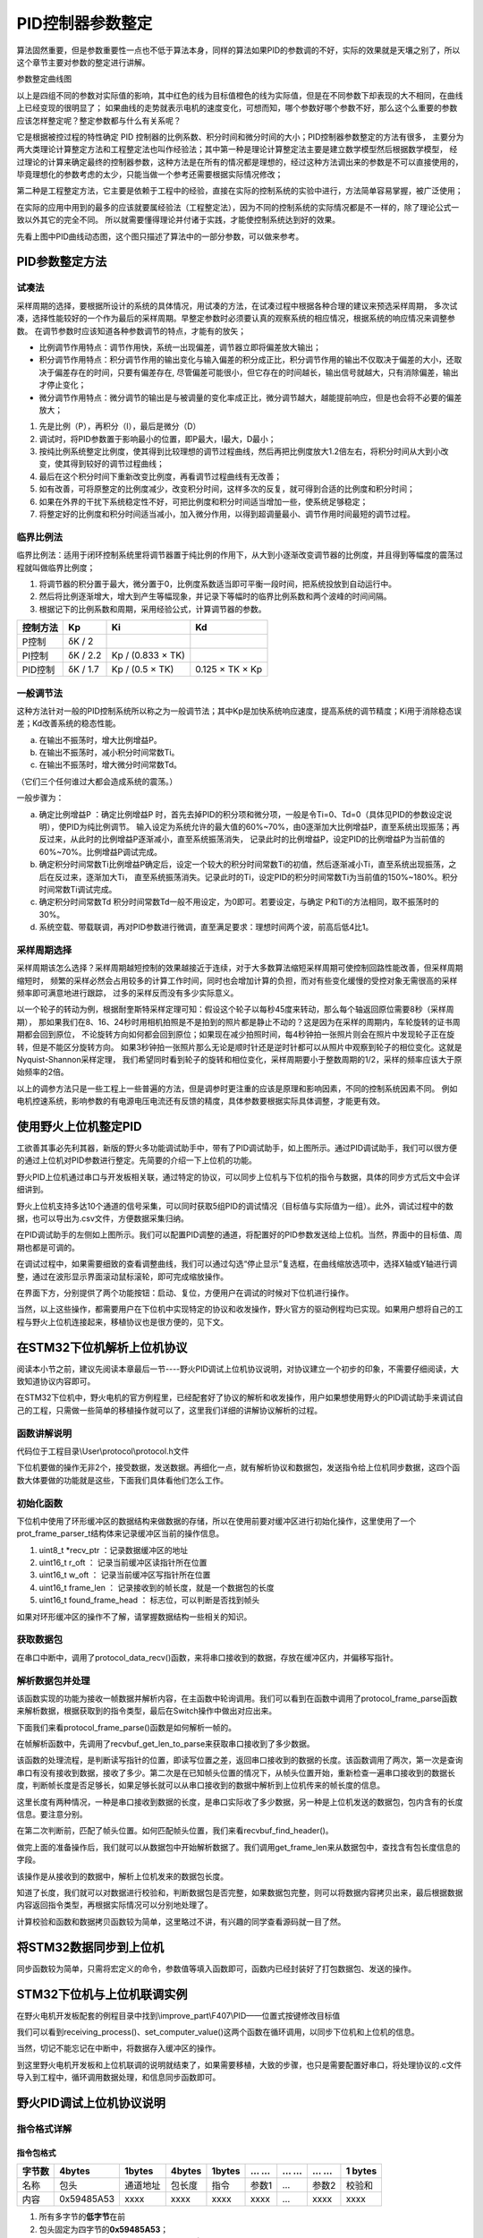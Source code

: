 .. vim: syntax=rst

PID控制器参数整定
==========================================
算法固然重要，但是参数重要性一点也不低于算法本身，同样的算法如果PID的参数调的不好，实际的效果就是天壤之别了，所以这个章节主要对参数的整定进行讲解。

.. image:: ../media/show_line1.png
   :align: center

参数整定曲线图

以上是四组不同的参数对实际值的影响，其中红色的线为目标值橙色的线为实际值，但是在不同参数下却表现的大不相同，在曲线上已经变现的很明显了；
如果曲线的走势就表示电机的速度变化，可想而知，哪个参数好哪个参数不好，那么这个么重要的参数应该怎样整定呢？整定参数都与什么有关系呢？

它是根据被控过程的特性确定 PID 控制器的比例系数、积分时间和微分时间的大小；PID控制器参数整定的方法有很多，
主要分为两大类理论计算整定方法和工程整定法也叫作经验法；其中第一种是理论计算整定法主要是建立数学模型然后根据数学模型，
经过理论的计算来确定最终的控制器参数，这种方法是在所有的情况都是理想的，经过这种方法调出来的参数是不可以直接使用的，
毕竟理想化的参数考虑的太少，只能当做一个参考还需要根据实际情况修改；

第二种是工程整定方法，它主要是依赖于工程中的经验，直接在实际的控制系统的实验中进行，方法简单容易掌握，被广泛使用；

在实际的应用中用到的最多的应该就要属经验法（工程整定法），因为不同的控制系统的实际情况都是不一样的，除了理论公式一致以外其它的完全不同。
所以就需要懂得理论并付诸于实践，才能使控制系统达到好的效果。

.. image:: ../media/pidgif.gif
   :align: center

先看上图中PID曲线动态图，这个图只描述了算法中的一部分参数，可以做来参考。

PID参数整定方法
------------------

试凑法
^^^^^^^^^^^^^^^^^^^^^

采样周期的选择，要根据所设计的系统的具体情况，用试凑的方法，在试凑过程中根据各种合理的建议来预选采样周期，
多次试凑，选择性能较好的一个作为最后的采样周期。早整定参数时必须要认真的观察系统的相应情况，根据系统的响应情况来调整参数。
在调节参数时应该知道各种参数调节的特点，才能有的放矢；

- 比例调节作用特点：调节作用快，系统一出现偏差，调节器立即将偏差放大输出；
- 积分调节作用特点：积分调节作用的输出变化与输入偏差的积分成正比，积分调节作用的输出不仅取决于偏差的大小，还取决于偏差存在的时间，只要有偏差存在,
  尽管偏差可能很小，但它存在的时间越长，输出信号就越大，只有消除偏差，输出才停止变化；
- 微分调节作用特点：微分调节的输出是与被调量的变化率成正比，微分调节越大，越能提前响应，但是也会将不必要的偏差放大；

1. 先是比例（P），再积分（I），最后是微分（D）
#. 调试时，将PID参数置于影响最小的位置，即P最大，I最大，D最小；
#. 按纯比例系统整定比例度，使其得到比较理想的调节过程曲线，然后再把比例度放大1.2倍左右，将积分时间从大到小改变，使其得到较好的调节过程曲线；
#. 最后在这个积分时间下重新改变比例度，再看调节过程曲线有无改善；
#. 如有改善，可将原整定的比例度减少，改变积分时间，这样多次的反复，就可得到合适的比例度和积分时间；
#. 如果在外界的干扰下系统稳定性不好，可把比例度和积分时间适当增加一些，使系统足够稳定；
#. 将整定好的比例度和积分时间适当减小，加入微分作用，以得到超调量最小、调节作用时间最短的调节过程。

临界比例法
^^^^^^^^^^^^^^^^^^^^^

临界比例法：适用于闭环控制系统里将调节器置于纯比例的作用下，从大到小逐渐改变调节器的比例度，并且得到等幅度的震荡过程就叫做临界比例度；

1. 将调节器的积分置于最大，微分置于0，比例度系数适当即可平衡一段时间，把系统投放到自动运行中。
#. 然后将比例逐渐增大，增大到产生等幅现象，并记录下等幅时的临界比例系数和两个波峰的时间间隔。
#. 根据记下的比例系数和周期，采用经验公式，计算调节器的参数。

========== ========== ==================== =================
控制方法     Kp        Ki                   Kd
========== ========== ==================== =================
P控制       δK / 2
PI控制      δK / 2.2   Kp / (0.833 × TK)
PID控制     δK / 1.7   Kp / (0.5 × TK)      0.125 × TK × Kp
========== ========== ==================== =================

一般调节法
^^^^^^^^^^^^^^^^^^^^^

这种方法针对一般的PID控制系统所以称之为一般调节法；其中Kp是加快系统响应速度，提高系统的调节精度；Ki用于消除稳态误差；Kd改善系统的稳态性能。

.. 1. 确定比例系数
..    确定比例系数Kp 时，首先去掉PID 的积分项和微分项，可以令Ki=0、Kd=0，使之成为
..    纯比例调节。输入设定为系统允许输出最大值的60％～70％，比例系数Kp 由0 开始逐渐增
..    大，直至系统出现振荡；再反过来，从此时的比例系数Kp 逐渐减小，直至系统振荡消失。
..    记录此时的比例系数Kp，设定PID 的比例系数Kp 为当前值的60％～70％。
.. #. 确定积分系数
..    比例系数Kp 确定之后，设定一个较大的积分时间常数Ki，然后逐渐减小Ki，直至系统出现
..    振荡，然后再反过来，逐渐增大Ki，直至系统振荡消失。记录此时的Ki，设定PID 的积分
..    时间常数Ki 为当前值的150％～180％。
.. #. 确定微分系数
..    微分时间常数Kd 一般不用设定，为0 即可，此时PID 调节转换为PI 调节。如果需要设定，
..    则与确定Kp 的方法相同，取不振荡时其值的30％。
.. #. 系统空载、带载联调
..    对 PID 参数进行微调，直到满足性能要求。

a. 在输出不振荡时，增大比例增益P。
b. 在输出不振荡时，减小积分时间常数Ti。
c. 在输出不振荡时，增大微分时间常数Td。

（它们三个任何谁过大都会造成系统的震荡。）

一般步骤为：

a. 确定比例增益P ：确定比例增益P 时，首先去掉PID的积分项和微分项，一般是令Ti=0、Td=0（具体见PID的参数设定说明），使PID为纯比例调节。
   输入设定为系统允许的最大值的60%~70%，由0逐渐加大比例增益P，直至系统出现振荡；再反过来，从此时的比例增益P逐渐减小，直至系统振荡消失，
   记录此时的比例增益P，设定PID的比例增益P为当前值的60%~70%。比例增益P调试完成。
b. 确定积分时间常数Ti比例增益P确定后，设定一个较大的积分时间常数Ti的初值，然后逐渐减小Ti，直至系统出现振荡，之后在反过来，逐渐加大Ti，
   直至系统振荡消失。记录此时的Ti，设定PID的积分时间常数Ti为当前值的150%~180%。积分时间常数Ti调试完成。
c. 确定积分时间常数Td 积分时间常数Td一般不用设定，为0即可。若要设定，与确定 P和Ti的方法相同，取不振荡时的30%。
d. 系统空载、带载联调，再对PID参数进行微调，直至满足要求：理想时间两个波，前高后低4比1。

采样周期选择
^^^^^^^^^^^^^^^^^^^^^

采样周期该怎么选择？采样周期越短控制的效果越接近于连续，对于大多数算法缩短采样周期可使控制回路性能改善，但采样周期缩短时，
频繁的采样必然会占用较多的计算工作时间，同时也会增加计算的负担，而对有些变化缓慢的受控对象无需很高的采样频率即可满意地进行跟踪，
过多的采样反而没有多少实际意义。

以一个轮子的转动为例，根据耐奎斯特采样定理可知：假设这个轮子以每秒45度来转动，那么每个轴返回原位需要8秒（采样周期），
那如果我们在8、16、24秒时用相机拍照是不是拍到的照片都是静止不动的？这是因为在采样的周期内，车轮旋转的证书周期都会回到原位，
不论旋转方向如何都会回到原位；如果现在减少拍照时间，每4秒钟拍一张照片则会在照片中发现轮子正在旋转，但是不能区分旋转方向。
如果3秒钟拍一张照片那么无论是顺时针还是逆时针都可以从照片中观察到轮子的相位变化。这就是Nyquist-Shannon采样定理，
我们希望同时看到轮子的旋转和相位变化，采样周期要小于整数周期的1/2，采样的频率应该大于原始频率的2倍。

.. image:: ../media/lunzi.png
   :align: center

以上的调参方法只是一些工程上一些普遍的方法，但是调参时更注重的应该是原理和影响因素，不同的控制系统因素不同。
例如电机控速系统，影响参数的有电源电压电流还有反馈的精度，具体参数要根据实际具体调整，才能更有效。

使用野火上位机整定PID
------------------------------------

.. image:: ../media/野火PID上位机.png
   :align: center
   :alt: 野火PID上位机
   :name: 野火PID上位机

工欲善其事必先利其器，新版的野火多功能调试助手中，带有了PID调试助手，如上图所示。通过PID调试助手，我们可以很方便的通过上位机对PID参数进行整定。先简要的介绍一下上位机的功能。

野火PID上位机通过串口与开发板相关联，通过特定的协议，可以同步上位机与下位机的指令与数据，具体的同步方式后文中会详细讲到。

野火上位机支持多达10个通道的信号采集，可以同时获取5组PID的调试情况（目标值与实际值为一组）。此外，调试过程中的数据，也可以导出为.csv文件，方便数据采集归纳。

.. image:: ../media/野火PID上位机左侧.png
   :align: center
   :alt: 野火PID上位机左侧
   :name: 野火PID上位机左侧

在PID调试助手的左侧如上图所示。我们可以配置PID调整的通道，将配置好的PID参数发送给上位机。当然，界面中的目标值、周期也都是可调的。

在调试过程中，如果需要细致的查看调整曲线，我们可以通过勾选“停止显示”复选框，在曲线缩放选项中，选择X轴或Y轴进行调整，通过在波形显示界面滚动鼠标滚轮，即可完成缩放操作。

在界面下方，分别提供了两个功能按钮：启动、复位，方便用户在调试的时候对下位机进行操作。

当然，以上这些操作，都需要用户在下位机中实现特定的协议和收发操作，野火官方的驱动例程均已实现。如果用户想将自己的工程与野火上位机连接起来，移植协议也是很方便的，见下文。

在STM32下位机解析上位机协议
------------------------------------

阅读本小节之前，建议先阅读本章最后一节----野火PID调试上位机协议说明，对协议建立一个初步的印象，不需要仔细阅读，大致知道协议内容即可。

在STM32下位机中，野火电机的官方例程里，已经配套好了协议的解析和收发操作，用户如果想使用野火的PID调试助手来调试自己的工程，只需做一些简单的移植操作就可以了，这里我们详细的讲解协议解析的过程。

函数讲解说明
^^^^^^^^^^^^^^^^^^^^^
代码位于工程目录\\User\\protocol\\protocol.h文件

.. code-block:: c
   :name: 上位机函数讲解说明(工程目录\\User\\protocol\\protocol.h)
   :caption: 上位机函数讲解说明(工程目录\\User\\protocol\\protocol.h)
   :linenos:

   /**
   * @brief   接收数据处理
   * @param   *data:  要计算的数据的数组.
   * @param   data_len: 数据的大小
   * @return  void.
   */
   void protocol_data_recv(uint8_t *data, uint16_t data_len);

   /**
   * @brief   初始化接收协议
   * @param   void
   * @return  初始化结果.
   */
   int32_t protocol_init(void);

   /**
   * @brief   接收的数据处理
   * @param   void
   * @return  -1：没有找到一个正确的命令.
   */
   int8_t receiving_process(void);

   /**
   * @brief 设置上位机的值
   * @param cmd：命令
   * @param ch: 曲线通道
   * @param data：参数指针
   * @param num：参数个数
   * @retval 无
   */
   void set_computer_value(uint8_t cmd, uint8_t ch, void *data, uint8_t num);

下位机要做的操作无非2个，接受数据，发送数据。再细化一点，就有解析协议和数据包，发送指令给上位机同步数据，这四个函数大体要做的功能就是这些，下面我们具体看他们怎么工作。

初始化函数
^^^^^^^^^^^^^^^^^^^^^

.. code-block:: c
   :name: protocol_init()函数(工程目录\\User\\protocol\\protocol.c)
   :caption: protocol_init()函数(工程目录\\User\\protocol\\protocol.c)
   :linenos:

   struct prot_frame_parser_t
   {
      uint8_t *recv_ptr;
      uint16_t r_oft;
      uint16_t w_oft;
      uint16_t frame_len;
      uint16_t found_frame_head;
   };

   static struct prot_frame_parser_t parser;

   static uint8_t recv_buf[PROT_FRAME_LEN_RECV];
   /**
   * @brief   初始化接收协议
   * @param   void
   * @return  初始化结果.
   */
   int32_t protocol_init(void)
   {
      memset(&parser, 0, sizeof(struct prot_frame_parser_t));
      
      /* 初始化分配数据接收与解析缓冲区*/
      parser.recv_ptr = recv_buf;
   
      return 0;
   }

下位机中使用了环形缓冲区的数据结构来做数据的存储，所以在使用前要对缓冲区进行初始化操作，这里使用了一个prot_frame_parser_t结构体来记录缓冲区当前的操作信息。

(1) uint8_t \*recv_ptr ：记录数据缓冲区的地址
(2) uint16_t r_oft ： 记录当前缓冲区读指针所在位置
(3) uint16_t w_oft ： 记录当前缓冲区写指针所在位置
(4) uint16_t frame_len ： 记录接收到的帧长度，就是一个数据包的长度
(5) uint16_t found_frame_head ： 标志位，可以判断是否找到帧头

如果对环形缓冲区的操作不了解，请掌握数据结构一些相关的知识。

获取数据包
^^^^^^^^^^^^^^^^^^^^^

在串口中断中，调用了protocol_data_recv()函数，来将串口接收到的数据，存放在缓冲区内，并偏移写指针。

.. code-block:: c
   :name: protocol_data_recv()函数(工程目录\\User\\protocol\\protocol.c)
   :caption: protocol_data_recv()函数(工程目录\\User\\protocol\\protocol.c)
   :linenos:

   /**
   * @brief   接收数据处理
   * @param   *data:  要计算的数据的数组.
   * @param   data_len: 数据的大小
   * @return  void.
   */
   void protocol_data_recv(uint8_t *data, uint16_t data_len)
   {
      recvbuf_put_data(parser.recv_ptr, PROT_FRAME_LEN_RECV, parser.w_oft, data, data_len);    // 接收数据
      parser.w_oft = (parser.w_oft + data_len) % PROT_FRAME_LEN_RECV;                          // 计算写偏移
   }


解析数据包并处理
^^^^^^^^^^^^^^^^^^^^^

.. code-block:: c
   :name: receiving_process()函数(工程目录\\User\\protocol\\protocol.c)
   :caption: receiving_process()函数(工程目录\\User\\protocol\\protocol.c)
   :linenos:

   /**
   * @brief   接收的数据处理
   * @param   void
   * @return  -1：没有找到一个正确的命令.
   */
   int8_t receiving_process(void)
   {
   uint8_t frame_data[128];         // 要能放下最长的帧
   uint16_t frame_len = 0;          // 帧长度
   uint8_t cmd_type = CMD_NONE;     // 命令类型
   
   while(1)
   {
      cmd_type = protocol_frame_parse(frame_data, &frame_len);
      switch (cmd_type)
      {
         case CMD_NONE:
         {
         return -1;
         }

         case SET_P_I_D_CMD:
         {
         uint32_t temp0 = COMPOUND_32BIT(&frame_data[13]);
         uint32_t temp1 = COMPOUND_32BIT(&frame_data[17]);
         uint32_t temp2 = COMPOUND_32BIT(&frame_data[21]);
         
         float p_temp, i_temp, d_temp;
         
         p_temp = *(float *)&temp0;
         i_temp = *(float *)&temp1;
         d_temp = *(float *)&temp2;
         
         set_p_i_d(p_temp, i_temp, d_temp);    // 设置 P I D
         }
         break;

         case SET_TARGET_CMD:
         {
         int actual_temp = COMPOUND_32BIT(&frame_data[13]);    // 得到数据
         
         set_point = (actual_temp);    // 设置目标值
         }
         break;
         
         case START_CMD:
         {
           set_motor_enable();              // 启动电机
         }
         break;
         
         case STOP_CMD:
         {
           set_motor_disable();              // 停止电机
         }
         break;
         
         case RESET_CMD:
         {
         HAL_NVIC_SystemReset();          // 复位系统
         }
         break;
         
         case SET_PERIOD_CMD:
         {
         uint32_t temp = COMPOUND_32BIT(&frame_data[13]);     // 周期数
         SET_BASIC_TIM_PERIOD(temp);                             // 设置定时器周期1~1000ms
         }
         break;

         default: 
         return -1;
      }
   }
   }
   
该函数实现的功能为接收一帧数据并解析内容，在主函数中轮询调用。我们可以看到在函数中调用了protocol_frame_parse函数来解析数据，根据获取到的指令类型，最后在Switch操作中做出对应出来。

下面我们来看protocol_frame_parse()函数是如何解析一帧的。

.. code-block:: c
   :name: protocol_frame_parse()函数(工程目录\\User\\protocol\\protocol.c)
   :caption: protocol_frame_parse()函数(工程目录\\User\\protocol\\protocol.c)
   :linenos:

   /**
   * @brief   查询帧类型（命令）
   * @param   *data:  帧数据
   * @param   data_len: 帧数据的大小
   * @return  帧类型（命令）.
   */
   static uint8_t protocol_frame_parse(uint8_t *data, uint16_t *data_len)
   {
      uint8_t frame_type = CMD_NONE;
      uint16_t need_to_parse_len = 0;
      int16_t header_oft = -1;
      uint8_t checksum = 0;
      
      need_to_parse_len = recvbuf_get_len_to_parse(parser.frame_len, PROT_FRAME_LEN_RECV, parser.r_oft, parser.w_oft);    // 得到为解析的数据长度
      if (need_to_parse_len < 9)     // 肯定还不能同时找到帧头和帧长度
         return frame_type;

      /* 还未找到帧头，需要进行查找*/
      if (0 == parser.found_frame_head)
      {
         /* 同步头为四字节，可能存在未解析的数据中最后一个字节刚好为同步头第一个字节的情况，
            因此查找同步头时，最后一个字节将不解析，也不会被丢弃*/
         header_oft = recvbuf_find_header(parser.recv_ptr, PROT_FRAME_LEN_RECV, parser.r_oft, need_to_parse_len);
         if (0 <= header_oft)
         {
               /* 已找到帧头*/
               parser.found_frame_head = 1;
               parser.r_oft = header_oft;
            
               /* 确认是否可以计算帧长*/
               if (recvbuf_get_len_to_parse(parser.frame_len, PROT_FRAME_LEN_RECV,
                     parser.r_oft, parser.w_oft) < 9)
                  return frame_type;
         }
         else 
         {
               /* 未解析的数据中依然未找到帧头，丢掉此次解析过的所有数据*/
               parser.r_oft = ((parser.r_oft + need_to_parse_len - 3) % PROT_FRAME_LEN_RECV);
               return frame_type;
         }
      }
      
      /* 计算帧长，并确定是否可以进行数据解析*/
      if (0 == parser.frame_len) 
      {
         parser.frame_len = get_frame_len(parser.recv_ptr, parser.r_oft);
         if(need_to_parse_len < parser.frame_len)
               return frame_type;
      }

      /* 帧头位置确认，且未解析的数据超过帧长，可以计算校验和*/
      if ((parser.frame_len + parser.r_oft - PROT_FRAME_LEN_CHECKSUM) > PROT_FRAME_LEN_RECV)
      {
         /* 数据帧被分为两部分，一部分在缓冲区尾，一部分在缓冲区头 */
         checksum = check_sum(checksum, parser.recv_ptr + parser.r_oft, 
                  PROT_FRAME_LEN_RECV - parser.r_oft);
         checksum = check_sum(checksum, parser.recv_ptr, parser.frame_len -
                  PROT_FRAME_LEN_CHECKSUM + parser.r_oft - PROT_FRAME_LEN_RECV);
      }
      else 
      {
         /* 数据帧可以一次性取完*/
         checksum = check_sum(checksum, parser.recv_ptr + parser.r_oft, parser.frame_len - PROT_FRAME_LEN_CHECKSUM);
      }

      if (checksum == get_frame_checksum(parser.recv_ptr, parser.r_oft, parser.frame_len))
      {
         /* 校验成功，拷贝整帧数据 */
         if ((parser.r_oft + parser.frame_len) > PROT_FRAME_LEN_RECV) 
         {
               /* 数据帧被分为两部分，一部分在缓冲区尾，一部分在缓冲区头*/
               uint16_t data_len_part = PROT_FRAME_LEN_RECV - parser.r_oft;
               memcpy(data, parser.recv_ptr + parser.r_oft, data_len_part);
               memcpy(data + data_len_part, parser.recv_ptr, parser.frame_len - data_len_part);
         }
         else 
         {
               /* 数据帧可以一次性取完*/
               memcpy(data, parser.recv_ptr + parser.r_oft, parser.frame_len);
         }
         *data_len = parser.frame_len;
         frame_type = get_frame_type(parser.recv_ptr, parser.r_oft);

         /* 丢弃缓冲区中的命令帧*/
         parser.r_oft = (parser.r_oft + parser.frame_len) % PROT_FRAME_LEN_RECV;
      }
      else
      {
         /* 校验错误，说明之前找到的帧头只是偶然出现的废数据*/
         parser.r_oft = (parser.r_oft + 1) % PROT_FRAME_LEN_RECV;
      }
      parser.frame_len = 0;
      parser.found_frame_head = 0;

      return frame_type;
   }

在帧解析函数中，先调用了recvbuf_get_len_to_parse来获取串口接收到了多少数据。

.. code-block:: c
   :name: recvbuf_get_len_to_parse()函数(工程目录\\User\\protocol\\protocol.c)
   :caption: recvbuf_get_len_to_parse()函数(工程目录\\User\\protocol\\protocol.c)
   :linenos:

   /**
   * @brief   计算为解析的数据长度
   * @param   *buf:  数据缓冲区.
   * @param   ring_buf_len: 缓冲区大小
   * @param   start: 起始位置
   * @param   end: 结束位置
   * @return  为解析的数据长度
   */
   static int32_t recvbuf_get_len_to_parse(uint16_t frame_len, uint16_t ring_buf_len,uint16_t start, uint16_t end)
   {
      uint16_t unparsed_data_len = 0;

      if (start <= end)
         unparsed_data_len = end - start;
      else
         unparsed_data_len = ring_buf_len - start + end;

      if (frame_len > unparsed_data_len)
         return 0;
      else
         return unparsed_data_len;
   }

该函数的处理流程，是判断读写指针的位置，即读写位置之差，返回串口接收到的数据的长度。该函数调用了两次，第一次是查询串口有没有接收到数据，接收了多少。第二次是在已知帧头位置的情况下，从帧头位置开始，重新检查一遍串口接收到的数据长度，判断帧长度是否足够长，如果足够长就可以从串口接收到的数据中解析到上位机传来的帧长度的信息。

这里长度有两种情况，一种是串口接收到数据的长度，是串口实际收了多少数据，另一种是上位机发送的数据包，包内含有的长度信息。要注意分别。

在第二次判断前，匹配了帧头位置。如何匹配帧头位置，我们来看recvbuf_find_header()。

.. code-block:: c
   :name: recvbuf_find_header()函数(工程目录\\User\\protocol\\protocol.c)
   :caption: recvbuf_find_header()函数(工程目录\\User\\protocol\\protocol.c)
   :linenos:

   /**
   * @brief   查找帧头
   * @param   *buf:  数据缓冲区.
   * @param   ring_buf_len: 缓冲区大小
   * @param   start: 起始位置
   * @param   len: 需要查找的长度
   * @return  -1：没有找到帧头，其他值：帧头的位置.
   */
   static int32_t recvbuf_find_header(uint8_t *buf, uint16_t ring_buf_len, uint16_t start, uint16_t len)
   {
      uint16_t i = 0;

      for (i = 0; i < (len - 3); i++)
      {
         if (((buf[(start + i + 0) % ring_buf_len] <<  0) |
               (buf[(start + i + 1) % ring_buf_len] <<  8) |
               (buf[(start + i + 2) % ring_buf_len] << 16) |
               (buf[(start + i + 3) % ring_buf_len] << 24)) == FRAME_HEADER)
         {
               return ((start + i) % ring_buf_len);
         }
      }
      return -1;
   }

做完上面的准备操作后，我们就可以从数据包中开始解析数据了。我们调用get_frame_len来从数据包中，查找含有包长度信息的字段。

.. code-block:: c
   :name: get_frame_len()函数(工程目录\\User\\protocol\\protocol.c)
   :caption: get_frame_len()函数(工程目录\\User\\protocol\\protocol.c)
   :linenos:

   /**
   * @brief   得到帧长度
   * @param   *buf:  数据缓冲区.
   * @param   head_oft: 帧头的偏移位置
   * @return  帧长度.
   */
   static uint16_t get_frame_len(uint8_t *frame, uint16_t head_oft)
   {
      return ((frame[(head_oft + LEN_INDEX_VAL + 0) % PROT_FRAME_LEN_RECV] <<  0) |
               (frame[(head_oft + LEN_INDEX_VAL + 1) % PROT_FRAME_LEN_RECV] <<  8) |
               (frame[(head_oft + LEN_INDEX_VAL + 2) % PROT_FRAME_LEN_RECV] << 16) |
               (frame[(head_oft + LEN_INDEX_VAL + 3) % PROT_FRAME_LEN_RECV] << 24));    // 合成帧长度
   }

该操作是从接收到的数据中，解析上位机发来的数据包长度。

知道了长度，我们就可以对数据进行校验和，判断数据包是否完整，如果数据包完整，则可以将数据内容拷贝出来，最后根据数据内容返回指令类型，再根据实际情况可以分别地处理了。

计算校验和函数和数据拷贝函数较为简单，这里略过不讲，有兴趣的同学查看源码就一目了然。

将STM32数据同步到上位机
------------------------------------

同步函数较为简单，只需将宏定义的命令，参数值等填入函数即可，函数内已经封装好了打包数据包、发送的操作。

.. code-block:: c
   :name: set_computer_value()函数(工程目录\\User\\protocol\\protocol.c)
   :caption: set_computer_value()函数(工程目录\\User\\protocol\\protocol.c)
   :linenos:

   /**
   * @brief 设置上位机的值
   * @param cmd：命令
   * @param ch: 曲线通道
   * @param data：参数指针
   * @param num：参数个数
   * @retval 无
   */
   void set_computer_value(uint8_t cmd, uint8_t ch, void *data, uint8_t num)
   {
   uint8_t sum = 0;    // 校验和
   num *= 4;           // 一个参数 4 个字节
   
   static packet_head_t set_packet;
   
   set_packet.head = FRAME_HEADER;     // 包头 0x59485A53
   set_packet.len  = 0x0B + num;      // 包长
   set_packet.ch   = ch;              // 设置通道
   set_packet.cmd  = cmd;             // 设置命令
   
   sum = check_sum(0, (uint8_t *)&set_packet, sizeof(set_packet));       // 计算包头校验和
   sum = check_sum(sum, (uint8_t *)data, num);                           // 计算参数校验和
   
   HAL_UART_Transmit(&UartHandle, (uint8_t *)&set_packet, sizeof(set_packet), 0xFFFFF);    // 发送数据头
   HAL_UART_Transmit(&UartHandle, (uint8_t *)data, num, 0xFFFFF);                          // 发送参数
   HAL_UART_Transmit(&UartHandle, (uint8_t *)&sum, sizeof(sum), 0xFFFFF);                  // 发送校验和
   }

STM32下位机与上位机联调实例
------------------------------------

在野火电机开发板配套的例程目录中找到\\improve_part\\F407\\PID——位置式按键修改目标值

.. code-block:: c
   :name: STM32下位机与上位机联调实例main.c
   :caption: STM32下位机与上位机联调实例main.c
   :linenos:

   /**
   * @brief  主函数
   * @param  无
   * @retval 无
   */
   int main(void) 
   {
      /* 初始化系统时钟为168MHz */
      SystemClock_Config();
      /* 协议初始化 */
      protocol_init();
      /*初始化USART 配置模式为 115200 8-N-1，中断接收*/
      DEBUG_USART_Config();
      /* 初始化基本定时器定时，20ms产生一次中断 */
      TIMx_Configuration();
      /* PID算法参数初始化 */
      PID_param_init();	
      /*led初始化*/
      LED_GPIO_Config();
      /*按键初始化*/
      Key_GPIO_Config();
      int run_i=0;
   
   #if defined(PID_ASSISTANT_EN) 
      int temp = set_point;    // 上位机需要整数参数，转换一下
      set_computer_value(SEND_TARGET_CMD, CURVES_CH1, &temp, 1);     // 给通道 1 发送目标值
   #endif
   
      while(1)
      {      
         /* 接收数据处理 */
         receiving_process();		
         /*模拟修改PID目标值*/
         if( Key_Scan(KEY2_GPIO_PORT,KEY2_PIN) == KEY_ON  )
         {
            if(run_i%2==0)
                  set_point=200;
            else
                  set_point=0;
            run_i++;
         
   #if defined(PID_ASSISTANT_EN) 
         temp = set_point;    // 上位机需要整数参数，转换一下
         set_computer_value(SEND_TARGET_CMD, CURVES_CH1, &temp, 1);     // 给通道 1 发送目标值
   #endif
         }   

         if( Key_Scan(KEY3_GPIO_PORT,KEY3_PIN) == KEY_ON  )
         {
            pid_status=!pid_status;//取反状态
         
   #if defined(PID_ASSISTANT_EN) 
         if (!pid_status)
         {
            set_computer_value(SEND_START_CMD, CURVES_CH1, NULL, 0);     // 同步上位机的启动按钮状态
         }
         else
         {
            set_computer_value(SEND_STOP_CMD, CURVES_CH1, NULL, 0);     // 同步上位机的启动按钮状态
         }      
   #endif
         } 
         
      }
   }

我们可以看到receiving_process()、set_computer_value()这两个函数在循环调用，以同步下位机和上位机的信息。

当然，切记不能忘记在中断中，将数据存入缓冲区的操作。

.. code-block:: c
   :name: STM32下位机与上位机联调实例stm32f4xx_it.c
   :caption: STM32下位机与上位机联调实例stm32f4xx_it.c
   :linenos:

   // 串口中断服务函数

   void DEBUG_USART_IRQHandler(void)
   {
      uint8_t dr = __HAL_UART_FLUSH_DRREGISTER(&UartHandle);
      protocol_data_recv(&dr, 1);
      HAL_UART_IRQHandler(&UartHandle);
   }

到这里野火电机开发板和上位机联调的说明就结束了，如果需要移植，大致的步骤，也只是需要配置好串口，将处理协议的.c文件导入到工程中，循环调用数据处理，和信息同步函数即可。

野火PID调试上位机协议说明
------------------------------------

指令格式详解
^^^^^^^^^^^^^^^^^^^^^

指令包格式
"""""""""""""""""

+----------+--------------+------------+----------+----------+---------+-------+---------+-----------+
| 字节数   | 4bytes       | 1bytes     | 4bytes   | 1bytes   | … …     | … …   | … …     | 1 bytes   |
+==========+==============+============+==========+==========+=========+=======+=========+===========+
| 名称     | 包头         | 通道地址   | 包长度   | 指令     | 参数1   | …     | 参数2   | 校验和    |
+----------+--------------+------------+----------+----------+---------+-------+---------+-----------+
| 内容     | 0x59485A53   | xxxx       | xxxx     | xxxx     | xxxx    | …     | xxxx    | xxxx      |
+----------+--------------+------------+----------+----------+---------+-------+---------+-----------+

1. 所有多字节的\ **低字节**\ 在前
2. 包头固定为四字节的\ **0x59485A53**\ ；
3. 通道地址1到5对应软件上的CH1到CH5，\ **CH1为0x01**\ ，CH2为0x02；
4. 包长度为从包头到校验的所有数据长度。
5. 指令为相应的功能码。
6. 参数为指令需要参数时加入。
7. 校验为校验和方式——8位。

指令详解
^^^^^^^^^^^^^^^^^^^^^

指令汇总
""""""""""""""""""""""""""""""""""

+--------+---------------------------------+----------------------------------------------+
|        | **下位机——>上位机：**           |                                              |
+========+=================================+==============================================+
| 指令   | 参数                            | 功能                                         |
+--------+---------------------------------+----------------------------------------------+
| 0x01   | 1个，目标值，int类型            | 设置上位机通道的目标值                       |
+--------+---------------------------------+----------------------------------------------+
| 0x02   | 1个，实际值，int类型            | 设置上位机通道实际值                         |
+--------+---------------------------------+----------------------------------------------+
| 0x03   | 3个，P、I、D，float类型         | 设置上位机PID值                              |
+--------+---------------------------------+----------------------------------------------+
| 0x04   | 无                              | 设置上位机启动指令（同步上位机的按钮状态）   |
+--------+---------------------------------+----------------------------------------------+
| 0x05   | 无                              | 设置上位机停止指令（同步上位机的按钮状态）   |
+--------+---------------------------------+----------------------------------------------+
| 0x06   | 1个，目标值，unsigned int类型   | 设置上位机周期                               |
+--------+---------------------------------+----------------------------------------------+

+--------+---------------------------------+----------------------+
|        | **上位机——>下位机：**           |                      |
+========+=================================+======================+
| 指令   | 参数                            | 功能                 |
+--------+---------------------------------+----------------------+
| 0x10   | 3个，P、I、D，float类型         | 设置下位机的PID值    |
+--------+---------------------------------+----------------------+
| 0x11   | 1个，目标值，int类型            | 设置下位机的目标值   |
+--------+---------------------------------+----------------------+
| 0x12   | 无                              | 启动指令             |
+--------+---------------------------------+----------------------+
| 0x13   | 无                              | 停止指令             |
+--------+---------------------------------+----------------------+
| 0x14   | 无                              | 复位指令             |
+--------+---------------------------------+----------------------+
| 0x15   | 1个，目标值，unsigned int类型   | 设置下位机周期       |
+--------+---------------------------------+----------------------+

设置上位机通道的目标值
""""""""""""""""""""""""""""""""""

-  功能说明：设置上位机对应通道的目标值。
-  输入参数：目标值，int类型的数据。

指令包格式：

+----------+----------------+------------+----------+----------+----------+-----------+
| 字节数   | 4bytes         | 1bytes     | 4bytes   | 1bytes   | 4bytes   | 1 bytes   |
+==========+================+============+==========+==========+==========+===========+
| 名称     | 包头           | 通道地址   | 包长度   | 指令     | 目标值   | 校验和    |
+----------+----------------+------------+----------+----------+----------+-----------+
| 内容     | 　0x59485A53   | xxxx       | 0x0F     | 0x01     | 　xxxx   | 　xxxx    |
+----------+----------------+------------+----------+----------+----------+-----------+

目标值：

::

    设置上位机的目标值（int类型数据）

发送通道的实际值
""""""""""""""""""""""""""""""""""

-  功能说明：发送实际值给上位机。
-  输入参数：实际值，int类型的数据。

指令包格式：

+----------+--------------+------------+----------+----------+-----------+-----------+
| 字节数   | 4bytes       | 1bytes     | 4bytes   | 1bytes   | 4 bytes   | 1 bytes   |
+==========+==============+============+==========+==========+===========+===========+
| 名称     | 包头         | 通道地址   | 包长度   | 指令     | 实际值    | 校验和    |
+----------+--------------+------------+----------+----------+-----------+-----------+
| 内容     | 0x59485A53   | xxxx       | 0x0F     | 0x02     | xxxx      | xxxx      |
+----------+--------------+------------+----------+----------+-----------+-----------+

实际值：

::

    设置上位机的实际值（int类型数据）

发送PID参数给上位机
""""""""""""""""""""""""""""""""""

功能说明：下位机发送P、I、D参数给上位机。

输入参数：P、I、D参数，三个float类型的数据。

+----------+----------------+------------+----------+----------+----------+----------+----------+-----------+
| 字节数   | 4bytes         | 1bytes     | 4bytes   | 1bytes   | 4bytes   | 4bytes   | 4bytes   | 1 bytes   |
+==========+================+============+==========+==========+==========+==========+==========+===========+
| 名称     | 包头           | 通道地址   | 包长度   | 指令     | P参数    | I参数    | D参数    | 校验和    |
+----------+----------------+------------+----------+----------+----------+----------+----------+-----------+
| 内容     | 0x59485A53　   | xxxx       | 0x17　   | 0x03     | xxxx     | xxxx     | xxxx     | xxxx      |
+----------+----------------+------------+----------+----------+----------+----------+----------+-----------+

**P** 参数:

::

    下位机要发送的P参数（float类型数据）

**I** 参数:

::

    下位机要发送的I参数（float类型数据）

**D** 参数:

::

    下位机要发送的D参数（float类型数据）

下位机同步启动按钮指令
""""""""""""""""""""""""""""""""""

-  功能说明：下位机发送同步启动按钮状态指令给上位机。
-  输入参数：无。

指令包格式：

+----------+--------------+------------+--------------+----------+-----------+
| 字节数   | 4bytes       | 1bytes     | 4bytes       | 1bytes   | 1 bytes   |
+==========+==============+============+==============+==========+===========+
| 名称     | 包头         | 通道地址   | 包长度       | 指令     | 校验和    |
+----------+--------------+------------+--------------+----------+-----------+
| 内容     | 0x59485A53   | xxxx       | 0x0000000F   | 0x04     | xxxx      |
+----------+--------------+------------+--------------+----------+-----------+

下位机同步停止按钮指令
""""""""""""""""""""""""""""""""""

-  功能说明：下位机发送同步停止按钮状态指令给上位机。
-  输入参数：无。

指令包格式：

+----------+--------------+------------+--------------+----------+-----------+
| 字节数   | 4bytes       | 1bytes     | 4bytes       | 1bytes   | 1 bytes   |
+==========+==============+============+==============+==========+===========+
| 名称     | 包头         | 通道地址   | 包长度       | 指令     | 校验和    |
+----------+--------------+------------+--------------+----------+-----------+
| 内容     | 0x59485A53   | xxxx       | 0x0000000F   | 0x05     | xxxx      |
+----------+--------------+------------+--------------+----------+-----------+

下位机发送周期值
""""""""""""""""""""""""""""""""""

-  功能说明：下位机发送周期给上位机。
-  输入参数：周期，正整数类型的数据。

指令包格式：

+----------+--------------+------------+----------+----------+-----------+-----------+
| 字节数   | 4bytes       | 1bytes     | 4bytes   | 1bytes   | 4 bytes   | 1 bytes   |
+==========+==============+============+==========+==========+===========+===========+
| 名称     | 包头         | 通道地址   | 包长度   | 指令     | 周期      | 校验和    |
+----------+--------------+------------+----------+----------+-----------+-----------+
| 内容     | 0x59485A53   | xxxx       | 0x0F     | 0x06     | xxxx      | xxxx      |
+----------+--------------+------------+----------+----------+-----------+-----------+

周期:

::

    下位机需要设置的周期值（正整数类型数据：unsigned int）

上位机发送PID参数
""""""""""""""""""""""""""""""""""

-  功能说明：上位机发送P、I、D参数给下位机。
-  输入参数：P、I、D参数，三个float类型的数据。

+----------+----------------+------------+----------+----------+----------+----------+----------+-----------+
| 字节数   | 4bytes         | 1bytes     | 4bytes   | 1bytes   | 4bytes   | 4bytes   | 4bytes   | 1 bytes   |
+==========+================+============+==========+==========+==========+==========+==========+===========+
| 名称     | 包头           | 通道地址   | 包长度   | 指令     | P参数    | I参数    | D参数    | 校验和    |
+----------+----------------+------------+----------+----------+----------+----------+----------+-----------+
| 内容     | 0x59485A53　   | xxxx       | 0x17　   | 0x10     | xxxx     | xxxx     | xxxx     | xxxx      |
+----------+----------------+------------+----------+----------+----------+----------+----------+-----------+

**P** 参数:

::

    上位机要发送的P参数（float类型数据）

**I** 参数:

::

    上位机要发送的I参数（float类型数据）

**D** 参数:

::

    上位机要发送的D参数（float类型数据）

上位机发送目标值
""""""""""""""""""""""""""""""""""

-  功能说明：上位机发送目标值给下位机。
-  输入参数：目标值，int类型的数据。

指令包格式：

+----------+--------------+------------+----------+----------+-----------+-----------+
| 字节数   | 4bytes       | 1bytes     | 4bytes   | 1bytes   | 4 bytes   | 1 bytes   |
+==========+==============+============+==========+==========+===========+===========+
| 名称     | 包头         | 通道地址   | 包长度   | 指令     | 目标值    | 校验和    |
+----------+--------------+------------+----------+----------+-----------+-----------+
| 内容     | 0x59485A53   | xxxx       | 0x0F     | 0x11     | xxxx      | xxxx      |
+----------+--------------+------------+----------+----------+-----------+-----------+

目标值：

::

    上位机发送给下位机的目标值（int类型数据）

上位机发送启动指令
""""""""""""""""""""""""""""""""""

-  功能说明：上位机发送启动指令给下位机。
-  输入参数：无。

指令包格式：

+----------+--------------+------------+--------------+----------+-----------+
| 字节数   | 4bytes       | 1bytes     | 4bytes       | 1bytes   | 1 bytes   |
+==========+==============+============+==============+==========+===========+
| 名称     | 包头         | 通道地址   | 包长度       | 指令     | 校验和    |
+----------+--------------+------------+--------------+----------+-----------+
| 内容     | 0x59485A53   | xxxx       | 0x0000000F   | 0x12     | xxxx      |
+----------+--------------+------------+--------------+----------+-----------+

上位机发送停止指令
""""""""""""""""""""""""""""""""""

-  功能说明：上位机发送停止指令给下位机。
-  输入参数：无。

指令包格式：

+----------+--------------+------------+--------------+----------+-----------+
| 字节数   | 4bytes       | 1bytes     | 4bytes       | 1bytes   | 1 bytes   |
+==========+==============+============+==============+==========+===========+
| 名称     | 包头         | 通道地址   | 包长度       | 指令     | 校验和    |
+----------+--------------+------------+--------------+----------+-----------+
| 内容     | 0x59485A53   | xxxx       | 0x0000000F   | 0x13     | xxxx      |
+----------+--------------+------------+--------------+----------+-----------+

上位机发送复位指令
""""""""""""""""""""""""""""""""""

-  功能说明：上位机发送停止指令给下位机。
-  输入参数：无。

指令包格式：

+----------+--------------+------------+--------------+----------+-----------+
| 字节数   | 4bytes       | 1bytes     | 4bytes       | 1bytes   | 1 bytes   |
+==========+==============+============+==============+==========+===========+
| 名称     | 包头         | 通道地址   | 包长度       | 指令     | 校验和    |
+----------+--------------+------------+--------------+----------+-----------+
| 内容     | 0x59485A53   | xxxx       | 0x0000000F   | 0x14     | xxxx      |
+----------+--------------+------------+--------------+----------+-----------+

上位机发送周期
""""""""""""""""""""""""""""""""""

-  功能说明：上位机发送周期给下位机。
-  输入参数：周期，正整数类型的数据。

指令包格式：

+----------+--------------+------------+----------+----------+-----------+-----------+
| 字节数   | 4bytes       | 1bytes     | 4bytes   | 1bytes   | 4 bytes   | 1 bytes   |
+==========+==============+============+==========+==========+===========+===========+
| 名称     | 包头         | 通道地址   | 包长度   | 指令     | 周期      | 校验和    |
+----------+--------------+------------+----------+----------+-----------+-----------+
| 内容     | 0x59485A53   | xxxx       | 0x0F     | 0x15     | xxxx      | xxxx      |
+----------+--------------+------------+----------+----------+-----------+-----------+

